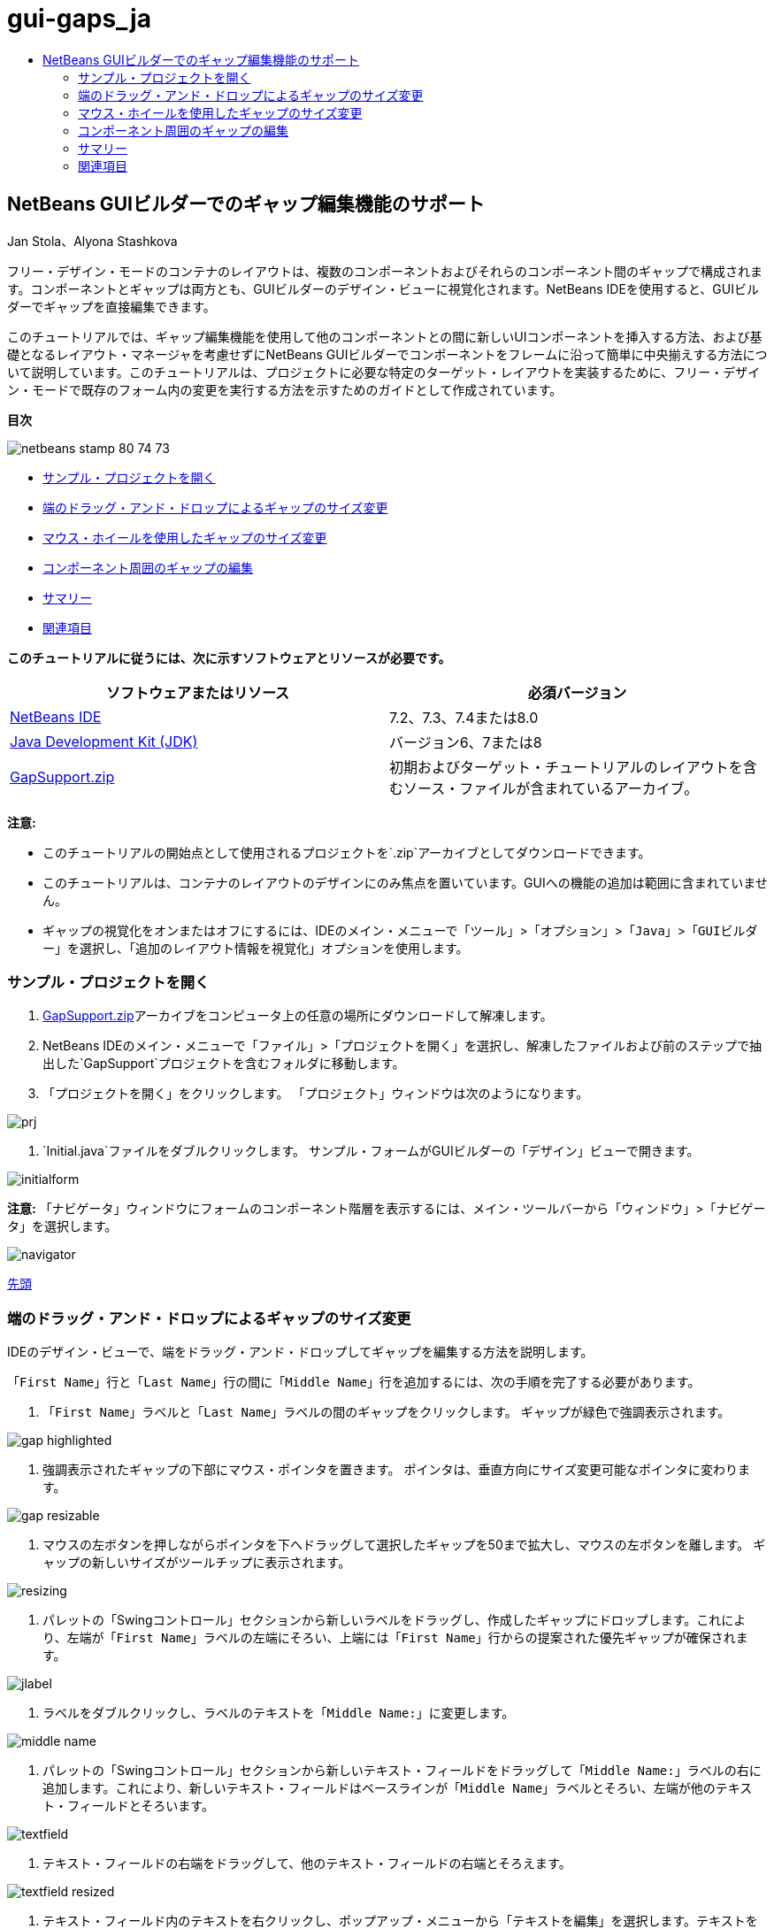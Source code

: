 // 
//     Licensed to the Apache Software Foundation (ASF) under one
//     or more contributor license agreements.  See the NOTICE file
//     distributed with this work for additional information
//     regarding copyright ownership.  The ASF licenses this file
//     to you under the Apache License, Version 2.0 (the
//     "License"); you may not use this file except in compliance
//     with the License.  You may obtain a copy of the License at
// 
//       http://www.apache.org/licenses/LICENSE-2.0
// 
//     Unless required by applicable law or agreed to in writing,
//     software distributed under the License is distributed on an
//     "AS IS" BASIS, WITHOUT WARRANTIES OR CONDITIONS OF ANY
//     KIND, either express or implied.  See the License for the
//     specific language governing permissions and limitations
//     under the License.
//

= gui-gaps_ja
:jbake-type: page
:jbake-tags: old-site, needs-review
:jbake-status: published
:keywords: Apache NetBeans  gui-gaps_ja
:description: Apache NetBeans  gui-gaps_ja
:toc: left
:toc-title:

== NetBeans GUIビルダーでのギャップ編集機能のサポート

Jan Stola、Alyona Stashkova

フリー・デザイン・モードのコンテナのレイアウトは、複数のコンポーネントおよびそれらのコンポーネント間のギャップで構成されます。コンポーネントとギャップは両方とも、GUIビルダーのデザイン・ビューに視覚化されます。NetBeans IDEを使用すると、GUIビルダーでギャップを直接編集できます。

このチュートリアルでは、ギャップ編集機能を使用して他のコンポーネントとの間に新しいUIコンポーネントを挿入する方法、および基礎となるレイアウト・マネージャを考慮せずにNetBeans GUIビルダーでコンポーネントをフレームに沿って簡単に中央揃えする方法について説明しています。このチュートリアルは、プロジェクトに必要な特定のターゲット・レイアウトを実装するために、フリー・デザイン・モードで既存のフォーム内の変更を実行する方法を示すためのガイドとして作成されています。

*目次*

image:netbeans-stamp-80-74-73.png[title="このページの内容は、NetBeans IDE 7.2、7.3、7.4および8.0に適用されます"]

* link:#zip[サンプル・プロジェクトを開く]
* link:#drag[端のドラッグ・アンド・ドロップによるギャップのサイズ変更]
* link:#wheel[マウス・ホイールを使用したギャップのサイズ変更]
* link:#container[コンポーネント周囲のギャップの編集]
* link:#summary[サマリー]
* link:#seealso[関連項目]

*このチュートリアルに従うには、次に示すソフトウェアとリソースが必要です。*

|===
|ソフトウェアまたはリソース |必須バージョン 

|link:https://netbeans.org/downloads/index.html[NetBeans IDE] |7.2、7.3、7.4または8.0 

|link:http://java.sun.com/javase/downloads/index.jsp[Java Development Kit (JDK)] |バージョン6、7または8 

|link:https://netbeans.org/projects/samples/downloads/download/Samples%252FJava%252FGapSupport.zip[GapSupport.zip] |初期およびターゲット・チュートリアルのレイアウトを含むソース・ファイルが含まれているアーカイブ。 
|===

*注意:*

* このチュートリアルの開始点として使用されるプロジェクトを`.zip`アーカイブとしてダウンロードできます。
* このチュートリアルは、コンテナのレイアウトのデザインにのみ焦点を置いています。GUIへの機能の追加は範囲に含まれていません。
* ギャップの視覚化をオンまたはオフにするには、IDEのメイン・メニューで「`ツール`」>「`オプション`」>「`Java`」>「`GUIビルダー`」を選択し、「`追加のレイアウト情報を視覚化`」オプションを使用します。

=== サンプル・プロジェクトを開く

1. link:https://netbeans.org/projects/samples/downloads/download/Samples%252FJava%252FGapSupport.zip[GapSupport.zip]アーカイブをコンピュータ上の任意の場所にダウンロードして解凍します。
2. NetBeans IDEのメイン・メニューで「`ファイル`」>「`プロジェクトを開く`」を選択し、解凍したファイルおよび前のステップで抽出した`GapSupport`プロジェクトを含むフォルダに移動します。
3. 「プロジェクトを開く」をクリックします。
「プロジェクト」ウィンドウは次のようになります。

image:prj.png[]

4. `Initial.java`ファイルをダブルクリックします。
サンプル・フォームがGUIビルダーの「デザイン」ビューで開きます。

image:initialform.png[]

*注意:* 「ナビゲータ」ウィンドウにフォームのコンポーネント階層を表示するには、メイン・ツールバーから「ウィンドウ」>「ナビゲータ」を選択します。

image:navigator.png[]

link:#top[先頭]

=== 端のドラッグ・アンド・ドロップによるギャップのサイズ変更

IDEのデザイン・ビューで、端をドラッグ・アンド・ドロップしてギャップを編集する方法を説明します。

「`First Name`」行と「`Last Name`」行の間に「`Middle Name`」行を追加するには、次の手順を完了する必要があります。

1. 「`First Name`」ラベルと「`Last Name`」ラベルの間のギャップをクリックします。
ギャップが緑色で強調表示されます。

image:gap-highlighted.png[]

2. 強調表示されたギャップの下部にマウス・ポインタを置きます。
ポインタは、垂直方向にサイズ変更可能なポインタに変わります。

image:gap-resizable.png[]

3. マウスの左ボタンを押しながらポインタを下へドラッグして選択したギャップを50まで拡大し、マウスの左ボタンを離します。
ギャップの新しいサイズがツールチップに表示されます。

image:resizing.png[]

4. パレットの「Swingコントロール」セクションから新しいラベルをドラッグし、作成したギャップにドロップします。これにより、左端が「`First Name`」ラベルの左端にそろい、上端には「`First Name`」行からの提案された優先ギャップが確保されます。

image:jlabel.png[]

5. ラベルをダブルクリックし、ラベルのテキストを「`Middle Name:`」に変更します。

image:middle-name.png[]

6. パレットの「Swingコントロール」セクションから新しいテキスト・フィールドをドラッグして「`Middle Name:`」ラベルの右に追加します。これにより、新しいテキスト・フィールドはベースラインが「`Middle Name`」ラベルとそろい、左端が他のテキスト・フィールドとそろいます。

image:textfield.png[]

7. テキスト・フィールドの右端をドラッグして、他のテキスト・フィールドの右端とそろえます。

image:textfield-resized.png[]

8. テキスト・フィールド内のテキストを右クリックし、ポップアップ・メニューから「テキストを編集」を選択します。テキストを除去します。

「`Middle Name`」行がフォーム・コンポーネント間に挿入されます。

image:middle-inserted-gap.png[]

link:#top[先頭]

=== マウス・ホイールを使用したギャップのサイズ変更

IDEでギャップをサイズ変更するには、マウス・ホイールをクリックしてスクロールし、ギャップ・サイズを調整します。

「`Middle Name`」行と「`Last Name`」行の間の余分なスペースを除去するには、下のギャップをクリックしてマウス・ホイールを下方向にスクロールし、新しいサイズを「`デフォルト小`」に設定してギャップの高さを小さくします。

*注意:* NetBeans GUIビルダーでは、コンポーネントの配置用に、「`デフォルト小`」、「`デフォルト中`」、および「`デフォルト大`」の3つの優先ギャップがサポートされています。

image:default-small.png[]

フォーム・コンポーネント間のギャップは、マウス・ホイールおよび優先ギャップを使用してサイズ変更されます。

image:middle-inserted.png[]

link:#top[先頭]

=== コンポーネント周囲のギャップの編集

コンポーネントを中央揃えするには、すでにサイズ変更可能とマークされた2つの同じギャップにコンポーネントを含めます。

*注意:* コンテナは、コンポーネントを中央揃えする場所を指定するのに役立ちます。ボタンは新しいパネルに含めなくても中央揃えできますが、GUIビルダーでこの作業を行うのはより難しく、完成したレイアウトが壊れやすい場合があります。このため、可能な場合は、中央揃えするコンポーネントをパネルに含めることをお薦めします。

*ボタンおよびサイズ変更可能なギャップを個別のコンテナに含めるには、次を行います:*

1. フォーム内の4つのボタンをすべて選択します。
2. 選択範囲を右クリックし、ポップアップ・メニューから「`含める`」>「`パネル`」を選択します。

image:enclose-panel.png[]

ボタンが1つのコンテナに含まれます。

image:buttons-enclosed.png[]

*ボタンの左右に新たに作成されたギャップを除去するには、次の手順を行います:*

1. いずれかのボタンを右クリックし、ポップアップ・メニューから「レイアウト・スペースを編集」を選択します。
「レイアウト・スペースを編集」ダイアログ・ボックスが表示されます。

image:edit-layout-space.png[]

2. 左右のギャップのサイズを0に設定し、「OK」をクリックします。
「レイアウト・スペースを編集」ダイアログ・ボックスを使用して、ボタンの左右のギャップが除去されます。

image:gaps-removed.png[]

*コンテナの上下のギャップをサイズ変更可能にするには、次を行います:*

1. 最後のボタンの下部にあるギャップをダブルクリックします。
「レイアウト・スペースを編集」ダイアログ・ボックスが表示されます。
2. 「レイアウト・スペースを編集」ダイアログ・ボックスで、「`サイズ変更可能`」オプションを選択し、「OK」をクリックします。

link:bottom.png[image:bottom-small.png[]]

3. 一番上のボタンの上にあるギャップについて、ステップ1と2を繰り返します。
ボタンが含まれるコンテナの上下のギャップがサイズ変更可能になります。

*サンプル・フォームのボタンを中央揃えするには:*

次に示すように、ボタンが含まれるコンテナの下端をドラッグして、リストの下端にそろえます。

image:align.png[]

コンテナは、「`Available Topics`」リストと「`Selected Topics`」リストの高さと一致するように拡張されます。周囲のギャップはサイズ変更可能とマークされているため、ボタンを囲むコンテナによって決められたスペース内でボタンが中央揃えされます。

image:buttons-centered.png[]

link:#top[先頭]

=== サマリー

このチュートリアルでは、基本的なフォームを拡張しました。ギャップを操作するとき、フリー・デザイン・モードで空のスペースを管理し、レイアウト実装の詳細の微調整に余分な時間をかけずに魅力的なUIをデザインする方法を学習しました。

link:#top[先頭]

link:/about/contact_form.html?to=3&subject=Feedback:%20Gap%20Support[このチュートリアルに関するご意見をお寄せください]


=== 関連項目

これで、NetBeans GUIビルダーでのギャップ編集機能のサポートのチュートリアルを完了しました。作成するGUIに機能を追加する方法については、次のドキュメントを参照してください。

* _NetBeans IDEによるアプリケーションの開発_のlink:http://www.oracle.com/pls/topic/lookup?ctx=nb8000&id=NBDAG920[Java GUIの実装]
* link:gui-functionality.html[Java GUIビルドの概要]
* link:http://wiki.netbeans.org/NetBeansUserFAQ#GUI_Editor_.28Matisse.29[GUIビルダーのFAQ]
* link:../../trails/matisse.html[Java GUIアプリケーションの学習]

link:#top[先頭]


NOTE: This document was automatically converted to the AsciiDoc format on 2018-03-13, and needs to be reviewed.
